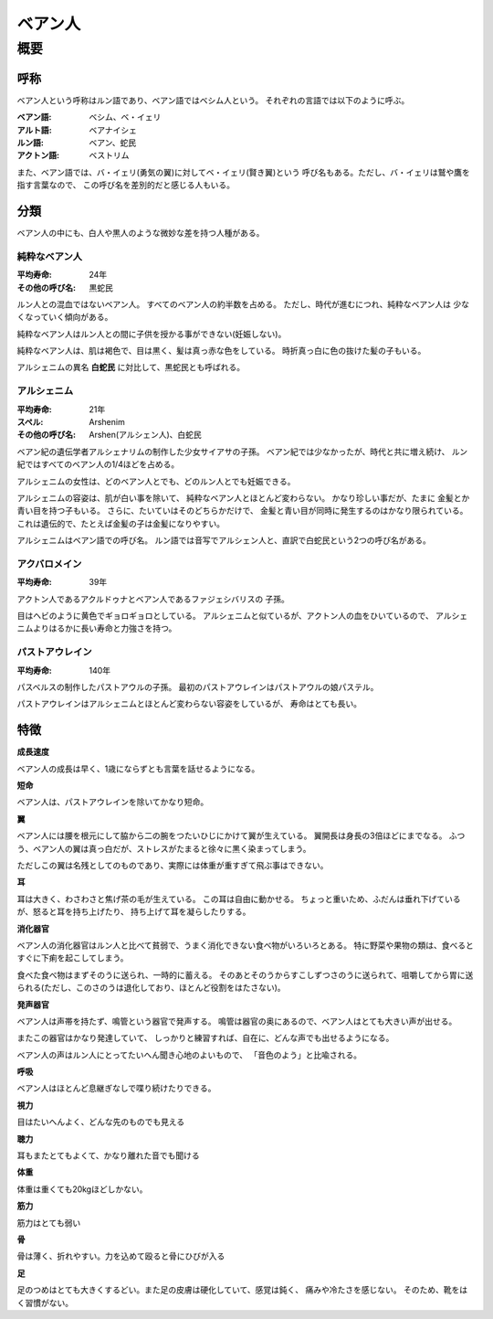 ベアン人
================================================================================

概要
--------------------------------------------------------------------------------

呼称
~~~~~~~~~~~~~~~~~~~~~~~~~~~~~~~~~~~~~~~~~~~~~~~~~~~~~~~~~~~~~~~~~~~~~~~~~~~~~~~~

ベアン人という呼称はルン語であり、ベアン語ではベシム人という。
それぞれの言語では以下のように呼ぶ。

:ベアン語: ベシム、ベ・イェリ
:アルト語: ベアナイシェ
:ルン語: ベアン、蛇民
:アクトン語: ベストリム

また、ベアン語では、バ・イェリ(勇気の翼)に対してベ・イェリ(賢き翼)という
呼び名もある。ただし、バ・イェリは鷲や鷹を指す言葉なので、
この呼び名を差別的だと感じる人もいる。

分類
~~~~~~~~~~~~~~~~~~~~~~~~~~~~~~~~~~~~~~~~~~~~~~~~~~~~~~~~~~~~~~~~~~~~~~~~~~~~~~~~

ベアン人の中にも、白人や黒人のような微妙な差を持つ人種がある。

純粋なベアン人
@@@@@@@@@@@@@@@@@@@@@@@@@@@@@@@@@@@@@@@@@@@@@@@@@@@@@@@@@@@@@@@@@@@@@@@@@@@@@@@@

:平均寿命: 24年
:その他の呼び名: 黒蛇民

ルン人との混血ではないベアン人。
すべてのベアン人の約半数を占める。
ただし、時代が進むにつれ、純粋なベアン人は
少なくなっていく傾向がある。

純粋なベアン人はルン人との間に子供を授かる事ができない(妊娠しない)。

純粋なベアン人は、肌は褐色で、目は黒く、髪は真っ赤な色をしている。
時折真っ白に色の抜けた髪の子もいる。

アルシェニムの異名 **白蛇民** に対比して、黒蛇民とも呼ばれる。

アルシェニム
@@@@@@@@@@@@@@@@@@@@@@@@@@@@@@@@@@@@@@@@@@@@@@@@@@@@@@@@@@@@@@@@@@@@@@@@@@@@@@@@

:平均寿命: 21年
:スペル: Arshenim
:その他の呼び名: Arshen(アルシェン人)、白蛇民

ベアン紀の遺伝学者アルシェナリムの制作した少女サイアサの子孫。
ベアン紀では少なかったが、時代と共に増え続け、
ルン紀ではすべてのベアン人の1/4ほどを占める。

アルシェニムの女性は、どのベアン人とでも、どのルン人とでも妊娠できる。

アルシェニムの容姿は、肌が白い事を除いて、
純粋なベアン人とほとんど変わらない。
かなり珍しい事だが、たまに
金髪とか青い目を持つ子もいる。
さらに、たいていはそのどちらかだけで、
金髪と青い目が同時に発生するのはかなり限られている。
これは遺伝的で、たとえば金髪の子は金髪になりやすい。

アルシェニムはベアン語での呼び名。
ルン語では音写でアルシェン人と、直訳で白蛇民という2つの呼び名がある。


アクバロメイン
@@@@@@@@@@@@@@@@@@@@@@@@@@@@@@@@@@@@@@@@@@@@@@@@@@@@@@@@@@@@@@@@@@@@@@@@@@@@@@@@

:平均寿命: 39年

アクトン人であるアクルドゥナとベアン人であるファジェシバリスの
子孫。

目はヘビのように黄色でギョロギョロとしている。
アルシェニムと似ているが、アクトン人の血をひいているので、
アルシェニムよりはるかに長い寿命と力強さを持つ。

パストアウレイン
@@@@@@@@@@@@@@@@@@@@@@@@@@@@@@@@@@@@@@@@@@@@@@@@@@@@@@@@@@@@@@@@@@@@@@@@@@@@@@@@

:平均寿命: 140年

パスベルスの制作したパストアウルの子孫。
最初のパストアウレインはパストアウルの娘パステル。

パストアウレインはアルシェニムとほとんど変わらない容姿をしているが、
寿命はとても長い。


特徴
~~~~~~~~~~~~~~~~~~~~~~~~~~~~~~~~~~~~~~~~~~~~~~~~~~~~~~~~~~~~~~~~~~~~~~~~~~~~~~~~

**成長速度**

ベアン人の成長は早く、1歳にならずとも言葉を話せるようになる。

**短命**

ベアン人は、パストアウレインを除いてかなり短命。

**翼**

ベアン人には腰を根元にして脇から二の腕をつたいひじにかけて翼が生えている。
翼開長は身長の3倍ほどにまでなる。
ふつう、ベアン人の翼は真っ白だが、ストレスがたまると徐々に黒く染まってしまう。

ただしこの翼は名残としてのものであり、実際には体重が重すぎて飛ぶ事はできない。

**耳**

耳は大きく、わさわさと焦げ茶の毛が生えている。
この耳は自由に動かせる。
ちょっと重いため、ふだんは垂れ下げているが、怒ると耳を持ち上げたり、
持ち上げて耳を凝らしたりする。


**消化器官**

ベアン人の消化器官はルン人と比べて貧弱で、うまく消化できない食べ物がいろいろとある。
特に野菜や果物の類は、食べるとすぐに下痢を起こしてしまう。

食べた食べ物はまずそのうに送られ、一時的に蓄える。
そのあとそのうからすこしずつさのうに送られて、咀嚼してから胃に送られる(ただし、このさのうは退化しており、ほとんど役割をはたさない)。

**発声器官**

ベアン人は声帯を持たず、鳴管という器官で発声する。
鳴管は器官の奥にあるので、ベアン人はとても大きい声が出せる。

またこの器官はかなり発達していて、
しっかりと練習すれば、自在に、どんな声でも出せるようになる。

ベアン人の声はルン人にとってたいへん聞き心地のよいもので、
「音色のよう」と比喩される。


**呼吸**

ベアン人はほとんど息継ぎなしで喋り続けたりできる。


**視力**

目はたいへんよく、どんな先のものでも見える

**聴力**

耳もまたとてもよくて、かなり離れた音でも聞ける

**体重**

体重は重くても20kgほどしかない。

**筋力**

筋力はとても弱い

**骨**

骨は薄く、折れやすい。力を込めて殴ると骨にひびが入る

**足**

足のつめはとても大きくするどい。また足の皮膚は硬化していて、感覚は鈍く、
痛みや冷たさを感じない。
そのため、靴をはく習慣がない。
